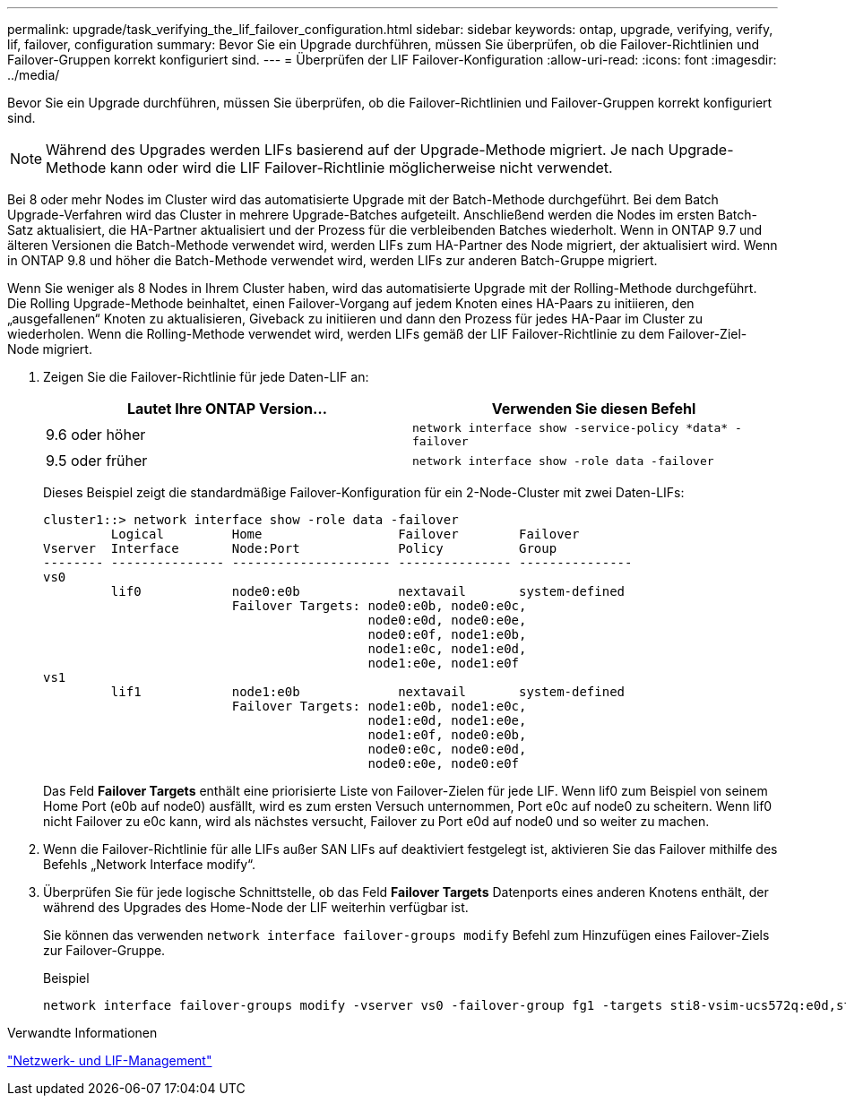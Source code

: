 ---
permalink: upgrade/task_verifying_the_lif_failover_configuration.html 
sidebar: sidebar 
keywords: ontap, upgrade, verifying, verify, lif, failover, configuration 
summary: Bevor Sie ein Upgrade durchführen, müssen Sie überprüfen, ob die Failover-Richtlinien und Failover-Gruppen korrekt konfiguriert sind. 
---
= Überprüfen der LIF Failover-Konfiguration
:allow-uri-read: 
:icons: font
:imagesdir: ../media/


[role="lead"]
Bevor Sie ein Upgrade durchführen, müssen Sie überprüfen, ob die Failover-Richtlinien und Failover-Gruppen korrekt konfiguriert sind.


NOTE: Während des Upgrades werden LIFs basierend auf der Upgrade-Methode migriert. Je nach Upgrade-Methode kann oder wird die LIF Failover-Richtlinie möglicherweise nicht verwendet.

Bei 8 oder mehr Nodes im Cluster wird das automatisierte Upgrade mit der Batch-Methode durchgeführt. Bei dem Batch Upgrade-Verfahren wird das Cluster in mehrere Upgrade-Batches aufgeteilt. Anschließend werden die Nodes im ersten Batch-Satz aktualisiert, die HA-Partner aktualisiert und der Prozess für die verbleibenden Batches wiederholt. Wenn in ONTAP 9.7 und älteren Versionen die Batch-Methode verwendet wird, werden LIFs zum HA-Partner des Node migriert, der aktualisiert wird. Wenn in ONTAP 9.8 und höher die Batch-Methode verwendet wird, werden LIFs zur anderen Batch-Gruppe migriert.

Wenn Sie weniger als 8 Nodes in Ihrem Cluster haben, wird das automatisierte Upgrade mit der Rolling-Methode durchgeführt. Die Rolling Upgrade-Methode beinhaltet, einen Failover-Vorgang auf jedem Knoten eines HA-Paars zu initiieren, den „ausgefallenen“ Knoten zu aktualisieren, Giveback zu initiieren und dann den Prozess für jedes HA-Paar im Cluster zu wiederholen. Wenn die Rolling-Methode verwendet wird, werden LIFs gemäß der LIF Failover-Richtlinie zu dem Failover-Ziel-Node migriert.

. Zeigen Sie die Failover-Richtlinie für jede Daten-LIF an:
+
[cols="2*"]
|===
| Lautet Ihre ONTAP Version... | Verwenden Sie diesen Befehl 


| 9.6 oder höher  a| 
`network interface show -service-policy \*data* -failover`



| 9.5 oder früher  a| 
`network interface show -role data -failover`

|===
+
Dieses Beispiel zeigt die standardmäßige Failover-Konfiguration für ein 2-Node-Cluster mit zwei Daten-LIFs:

+
[listing]
----
cluster1::> network interface show -role data -failover
         Logical         Home                  Failover        Failover
Vserver  Interface       Node:Port             Policy          Group
-------- --------------- --------------------- --------------- ---------------
vs0
         lif0            node0:e0b             nextavail       system-defined
                         Failover Targets: node0:e0b, node0:e0c,
                                           node0:e0d, node0:e0e,
                                           node0:e0f, node1:e0b,
                                           node1:e0c, node1:e0d,
                                           node1:e0e, node1:e0f
vs1
         lif1            node1:e0b             nextavail       system-defined
                         Failover Targets: node1:e0b, node1:e0c,
                                           node1:e0d, node1:e0e,
                                           node1:e0f, node0:e0b,
                                           node0:e0c, node0:e0d,
                                           node0:e0e, node0:e0f
----
+
Das Feld *Failover Targets* enthält eine priorisierte Liste von Failover-Zielen für jede LIF. Wenn lif0 zum Beispiel von seinem Home Port (e0b auf node0) ausfällt, wird es zum ersten Versuch unternommen, Port e0c auf node0 zu scheitern. Wenn lif0 nicht Failover zu e0c kann, wird als nächstes versucht, Failover zu Port e0d auf node0 und so weiter zu machen.

. Wenn die Failover-Richtlinie für alle LIFs außer SAN LIFs auf deaktiviert festgelegt ist, aktivieren Sie das Failover mithilfe des Befehls „Network Interface modify“.
. Überprüfen Sie für jede logische Schnittstelle, ob das Feld *Failover Targets* Datenports eines anderen Knotens enthält, der während des Upgrades des Home-Node der LIF weiterhin verfügbar ist.
+
Sie können das verwenden `network interface failover-groups modify` Befehl zum Hinzufügen eines Failover-Ziels zur Failover-Gruppe.

+
.Beispiel
[listing]
----
network interface failover-groups modify -vserver vs0 -failover-group fg1 -targets sti8-vsim-ucs572q:e0d,sti8-vsim-ucs572r:e0d
----


.Verwandte Informationen
link:../networking/networking_reference.html["Netzwerk- und LIF-Management"]
